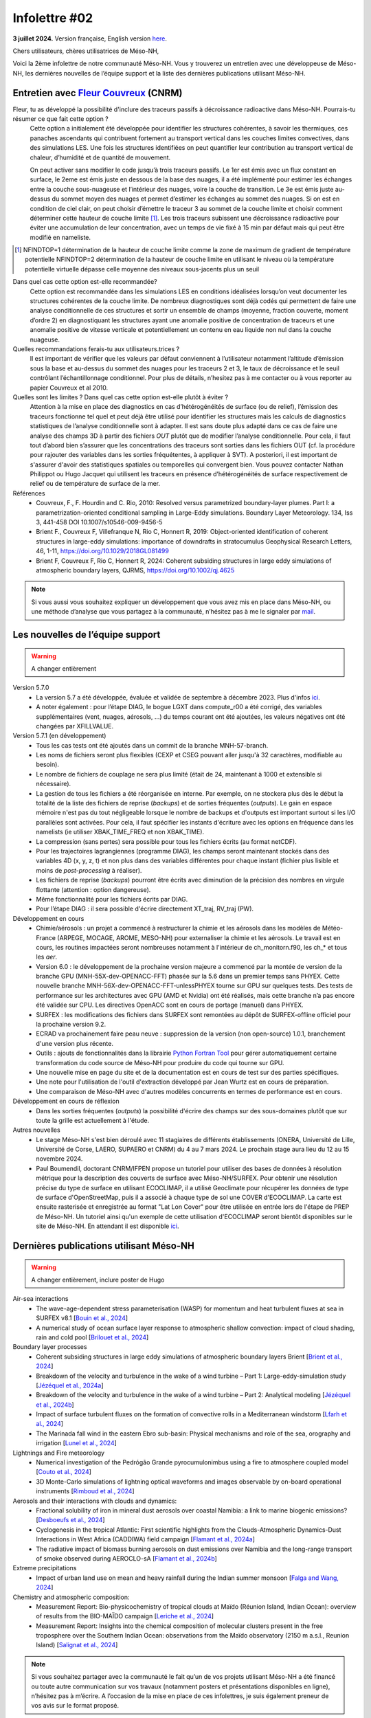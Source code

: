 Infolettre #02
================================================

**3 juillet 2024.** Version française, English version `here <newsletter_01_english.html>`_.

 

Chers utilisateurs, chères utilisatrices de Méso-NH,

Voici la 2ème infolettre de notre communauté Méso-NH. Vous y trouverez un entretien avec une développeuse de Méso-NH, les dernières nouvelles de l’équipe support et la liste des dernières publications utilisant Méso-NH.

Entretien avec `Fleur Couvreux <mailto:fleur.couvreux@meteo.fr>`_ (CNRM)
**************************************************************************

.. image:: photo_bv.jpg
  :width: 300

Fleur, tu as développé la possibilité d'inclure des traceurs passifs à décroissance radioactive dans Méso-NH. Pourrais-tu résumer ce que fait cette option ?
  Cette option a initialement été développée pour identifier les structures cohérentes, à savoir les thermiques, ces panaches ascendants qui contribuent fortement au transport vertical dans les couches limites convectives, dans des simulations LES. Une fois les structures identifiées on peut quantifier leur contribution au transport vertical de chaleur, d’humidité et de quantité de mouvement.

  On peut activer sans modifier le code jusqu’à trois traceurs passifs. Le 1er est émis avec un flux constant en surface, le 2eme est émis juste en dessous de la base des nuages, il a été implémenté pour estimer les échanges entre la couche sous-nuageuse et l’intérieur des nuages, voire la couche de transition. Le 3e est émis juste au-dessus du sommet moyen des nuages et permet d’estimer les échanges au sommet des nuages. Si on est en condition de ciel clair, on peut choisir d’émettre le traceur 3 au sommet de la couche limite et choisir comment déterminer cette hauteur de couche limite [#namelist]_. Les trois traceurs subissent une décroissance radioactive pour éviter une accumulation de leur concentration, avec un temps de vie fixé à 15 min par défaut mais qui peut être modifié en nameliste. 

.. [#namelist] NFINDTOP=1 détermination de la hauteur de couche limite comme la zone de maximum de gradient de température potentielle 
   NFINDTOP=2 détermination de la hauteur de couche limite en utilisant le niveau où la température potentielle virtuelle dépasse celle moyenne des niveaux sous-jacents plus un seuil

Dans quel cas cette option est-elle recommandée?
  Cette option est recommandée dans les simulations LES en conditions idéalisées lorsqu’on veut documenter les structures cohérentes de la couche limite. De nombreux diagnostiques sont déjà codés qui permettent de faire une analyse conditionnelle de ces structures et sortir un ensemble de champs (moyenne, fraction couverte, moment d’ordre 2) en diagnostiquant les structures ayant une anomalie positive de concentration de traceurs et une anomalie positive de vitesse verticale et potentiellement un contenu en eau liquide non nul dans la couche nuageuse.

Quelles recommandations ferais-tu aux utilisateurs.trices ?
  Il est important de vérifier que les valeurs par défaut conviennent à l’utilisateur notamment  l’altitude d’émission sous la base et au-dessus du sommet des nuages pour les traceurs 2 et 3, le taux de décroissance et le seuil contrôlant l’échantillonnage conditionnel. Pour plus de détails, n’hesitez pas à me contacter ou à vous reporter au papier Couvreux et al 2010.

Quelles sont les limites ? Dans quel cas cette option est-elle plutôt à éviter ? 
  Attention à la mise en place des diagnostics en cas d’hétérogénéités de surface (ou de relief), l’émission des traceurs fonctionne tel quel et peut déjà être utilisé pour identifier les structures mais les calculs de diagnostics statistiques de l’analyse conditionnelle sont à adapter. Il est sans doute plus adapté dans ce cas de faire une analyse des champs 3D à partir des fichiers *OUT* plutôt que de modifier l’analyse conditionnelle. Pour cela, il faut tout d’abord bien s’assurer que les concentrations des traceurs sont sorties dans les fichiers OUT (cf. la procédure pour rajouter des variables dans les sorties fréquétentes, à appliquer à SVT). A posteriori, il est important de s'assurer d'avoir des statistiques spatiales ou temporelles qui convergent bien. Vous pouvez contacter Nathan Philippot ou Hugo Jacquet qui utilisent les traceurs  en présence d’hétérogénéités de surface respectivement de relief ou de température de surface de la mer.



Références
  - Couvreux, F., F. Hourdin and C. Rio, 2010: Resolved versus parametrized boundary-layer plumes. Part I: a parametrization-oriented conditional sampling in Large-Eddy simulations. Boundary Layer Meteorology. 134, Iss 3, 441-458 DOI 10.1007/s10546-009-9456-5
  - Brient F., Couvreux F, Villefranque N, Rio C, Honnert R, 2019: Object-oriented identification of coherent structures in large-eddy simulations: importance of downdrafts in stratocumulus Geophysical Research Letters, 46, 1-11, https://doi.org/10.1029/2018GL081499
  - Brient F, Couvreux F, Rio C, Honnert R, 2024: Coherent subsiding structures in large eddy simulations of atmospheric boundary layers,  QJRMS, https://doi.org/10.1002/qj.4625

.. note::

   Si vous aussi vous souhaitez expliquer un développement que vous avez mis en place dans Méso-NH, ou une méthode d’analyse que vous partagez à la communauté, n’hésitez pas à me le signaler par `mail <mailto:thibaut.dauhut@aero.obs-mip.fr>`_.

Les nouvelles de l’équipe support
************************************

.. warning::

   A changer entièrement

Version 5.7.0
  - La version 5.7 a été développée, évaluée et validée de septembre à décembre 2023. Plus d'infos `ici <http://mesonh.aero.obs-mip.fr/mesonh57/BooksAndGuides?action=AttachFile&do=view&target=update_from_masdev56_to_570.pdf>`_. 
  - A noter également : pour l’étape DIAG, le bogue LGXT dans compute_r00 a été corrigé, des variables supplémentaires (vent, nuages, aérosols, …) du temps courant ont été ajoutées, les valeurs négatives ont été changées par XFILLVALUE.

Version 5.7.1 (en développement)
  - Tous les cas tests ont été ajoutés dans un commit de la branche MNH-57-branch.
  - Les noms de fichiers seront plus flexibles (CEXP et CSEG pouvant aller jusqu'à 32 caractères, modifiable au besoin).
  - Le nombre de fichiers de couplage ne sera plus limité (était de 24, maintenant à 1000 et extensible si nécessaire).
  - La gestion de tous les fichiers a été réorganisée en interne. Par exemple, on ne stockera plus dès le début la totalité de la liste des fichiers de reprise (*backups*) et de sorties fréquentes (*outputs*). Le gain en espace mémoire n'est pas du tout négligeable lorsque le nombre de backups et d'outputs est important surtout si les I/O parallèles sont activées. Pour cela, il faut spécifier les instants d'écriture avec les options en fréquence dans les namelists (ie utiliser XBAK_TIME_FREQ et non XBAK_TIME).
  - La compression (sans pertes) sera possible pour tous les fichiers écrits (au format netCDF).
  - Pour les trajectoires lagrangiennes (programme DIAG), les champs seront maintenant stockés dans des variables 4D (x, y, z, t) et non plus dans des variables différentes pour chaque instant (fichier plus lisible et moins de *post-processing* à réaliser).
  - Les fichiers de reprise (*backups*) pourront être écrits avec diminution de la précision des nombres en virgule flottante (attention : option dangereuse).
  - Même fonctionnalité pour les fichiers écrits par DIAG.
  - Pour l’étape DIAG : il sera possible d'écrire directement XT_traj, RV_traj (PW).

Développement en cours
  - Chimie/aérosols : un projet a commencé à restructurer la chimie et les aérosols dans les modèles de Météo-France (ARPEGE, MOCAGE, AROME, MESO-NH) pour externaliser la chimie et les aérosols. Le travail est en cours, les routines impactées seront nombreuses notamment à l'intérieur de ch_monitorn.f90, les ch_* et tous les *aer*.
  - Version 6.0 : le développement de la prochaine version majeure a commencé par la montée de version de la branche GPU (MNH-55X-dev-OPENACC-FFT) phasée sur la 5.6 dans un premier temps sans PHYEX. Cette nouvelle branche MNH-56X-dev-OPENACC-FFT-unlessPHYEX tourne sur GPU sur quelques tests. Des tests de performance sur les architectures avec GPU (AMD et Nvidia) ont été réalisés, mais cette branche n’a pas encore été validée sur CPU. Les directives OpenACC sont en cours de portage (manuel) dans PHYEX.
  - SURFEX :  les modifications des fichiers dans SURFEX sont remontées au dépôt de SURFEX-offline officiel pour la prochaine version 9.2.
  - ECRAD va prochainement faire peau neuve : suppression de la version (non open-source) 1.0.1, branchement d'une version plus récente.
  - Outils : ajouts de fonctionnalités dans la librairie `Python Fortran Tool <https://github.com/UMR-CNRM/pyft>`_ pour gérer automatiquement certaine transformation du code source de Méso-NH pour produire du code qui tourne sur GPU.
  - Une nouvelle mise en page du site et de la documentation est en cours de test sur des parties spécifiques.
  - Une note pour l'utilisation de l'outil d'extraction développé par Jean Wurtz est en cours de préparation.
  - Une comparaison de Méso-NH avec d'autres modèles concurrents en termes de performance est en cours.

Développement en cours de réflexion
  - Dans les sorties fréquentes (*outputs*) la possibilité d'écrire des champs sur des sous-domaines plutôt que sur toute la grille est actuellement à l'étude.

Autres nouvelles
  - Le stage Méso-NH s'est bien déroulé avec 11 stagiaires de différents établissements (ONERA, Université de Lille, Université de Corse, LAERO, SUPAERO et CNRM) du 4 au 7 mars 2024. Le prochain stage aura lieu du 12 au 15 novembre 2024.
  - Paul Boumendil, doctorant CNRM/IFPEN propose un tutoriel pour utiliser des bases de données à résolution métrique pour la description des couverts de surface avec Méso-NH/SURFEX. Pour obtenir une résolution précise du type de surface en utilisant ECOCLIMAP, il a utilisé Geoclimate pour récupérer les données de type de surface d'OpenStreetMap, puis il a associé à chaque type de sol une COVER d'ECOCLIMAP. La carte est ensuite rasterisée et enregistrée au format "Lat Lon Cover" pour être utilisée en entrée lors de l'étape de PREP de Méso-NH. Un tutoriel ainsi qu'un exemple de cette utilisation d'ECOCLIMAP seront bientôt disponibles sur le site de Méso-NH. En attendant il est disponible `ici <https://github.com/QuentinRodier/tuto-MNH-HighResCover/blob/main/Tutorial.ipynb>`_.


Dernières publications utilisant Méso-NH
****************************************************************************************

.. warning::

   A changer entièrement, inclure poster de Hugo

Air-sea interactions
  - The wave-age-dependent stress parameterisation (WASP) for momentum and heat turbulent fluxes at sea in SURFEX v8.1 [`Bouin et al., 2024 <https://doi.org/10.5194/gmd-17-117-2024>`_]
  - A numerical study of ocean surface layer response to atmospheric shallow convection: impact of cloud shading, rain and cold pool [`Brilouet et al., 2024 <https://doi.org/10.1002/qj.4651>`_]

Boundary layer processes
  - Coherent subsiding structures in large eddy simulations of atmospheric boundary layers Brient [`Brient et al., 2024 <https://doi.org/10.1002/qj.4625>`_]
  - Breakdown of the velocity and turbulence in the wake of a wind turbine – Part 1: Large-eddy-simulation study [`Jézéquel et al., 2024a <https://doi.org/10.5194/wes-9-97-2024>`_]
  - Breakdown of the velocity and turbulence in the wake of a wind turbine – Part 2: Analytical modeling [`Jézéquel et al., 2024b <https://doi.org/10.5194/wes-9-119-2024>`_]
  - Impact of surface turbulent fluxes on the formation of convective rolls in a Mediterranean windstorm [`Lfarh et al., 2024 <https://doi.org/10.22541/essoar.169774560.07703883/v1>`_]
  - The Marinada fall wind in the eastern Ebro sub-basin: Physical mechanisms and role of the sea, orography and irrigation [`Lunel et al., 2024 <http://dx.doi.org/10.5194/egusphere-2024-495>`_]

Lightnings and Fire meteorology
  - Numerical investigation of the Pedrógão Grande pyrocumulonimbus using a fire to atmosphere coupled model [`Couto et al., 2024 <https://doi.org/10.1016/j.atmosres.2024.107223>`_]
  - 3D Monte-Carlo simulations of lightning optical waveforms and images observable by on-board operational instruments [`Rimboud et al., 2024 <http://dx.doi.org/10.1016/j.jqsrt.2024.108950>`_]

Aerosols and their interactions with clouds and dynamics:
  - Fractional solubility of iron in mineral dust aerosols over coastal Namibia: a link to marine biogenic emissions? [`Desboeufs et al., 2024 <https://doi.org/10.5194/acp-24-1525-2024>`_]
  - Cyclogenesis in the tropical Atlantic: First scientific highlights from the Clouds-Atmospheric Dynamics-Dust Interactions in West Africa (CADDIWA) field campaign [`Flamant et al., 2024a <https://doi.org/10.1175/BAMS-D-23-0230.1>`_]
  - The radiative impact of biomass burning aerosols on dust emissions over Namibia and the long-range transport of smoke observed during AEROCLO-sA [`Flamant et al., 2024b <https://doi.org/10.5194/egusphere-2023-2371>`_]

Extreme precipitations
  - Impact of urban land use on mean and heavy rainfall during the Indian summer monsoon [`Falga and Wang, 2024 <https://doi.org/10.5194/acp-24-631-2024>`_]

Chemistry and atmospheric composition:
  - Measurement Report: Bio-physicochemistry of tropical clouds at Maïdo (Réunion Island, Indian Ocean): overview of results from the BIO-MAÏDO campaign [`Leriche et al., 2024 <https://doi.org/10.5194/egusphere-2023-1362>`_]
  - Measurement Report: Insights into the chemical composition of molecular clusters present in the free troposphere over the Southern Indian Ocean: observations from the Maïdo observatory (2150 m a.s.l., Reunion Island) [`Salignat et al., 2024 <https://doi.org/10.5194/acp-24-3785-2024>`_]




.. note::

   Si vous souhaitez partager avec la communauté le fait qu’un de vos projets utilisant Méso-NH a été financé ou toute autre communication sur vos travaux (notamment posters et présentations disponibles en ligne), n’hésitez pas à m’écrire. A l’occasion de la mise en place de ces infolettres, je suis également preneur de vos avis sur le format proposé.

Bonnes simulations avec Méso-NH !

A bientôt,

Thibaut Dauhut et toute l’équipe Méso-NH: Philippe Wautelet, Quentin Rodier, Didier Ricard, Joris Pianezze, Juan Escobar et Jean-Pierre Chaboureau
